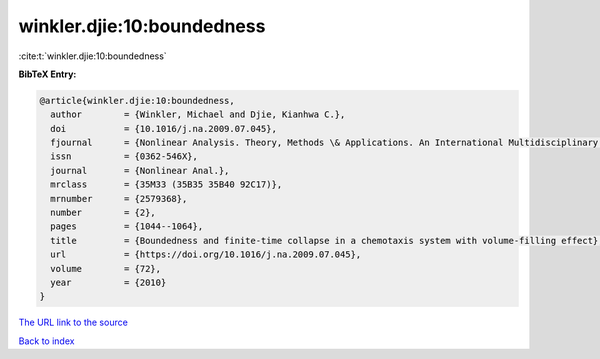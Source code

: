 winkler.djie:10:boundedness
===========================

:cite:t:`winkler.djie:10:boundedness`

**BibTeX Entry:**

.. code-block:: bibtex

   @article{winkler.djie:10:boundedness,
     author        = {Winkler, Michael and Djie, Kianhwa C.},
     doi           = {10.1016/j.na.2009.07.045},
     fjournal      = {Nonlinear Analysis. Theory, Methods \& Applications. An International Multidisciplinary Journal},
     issn          = {0362-546X},
     journal       = {Nonlinear Anal.},
     mrclass       = {35M33 (35B35 35B40 92C17)},
     mrnumber      = {2579368},
     number        = {2},
     pages         = {1044--1064},
     title         = {Boundedness and finite-time collapse in a chemotaxis system with volume-filling effect},
     url           = {https://doi.org/10.1016/j.na.2009.07.045},
     volume        = {72},
     year          = {2010}
   }

`The URL link to the source <https://doi.org/10.1016/j.na.2009.07.045>`__


`Back to index <../By-Cite-Keys.html>`__
